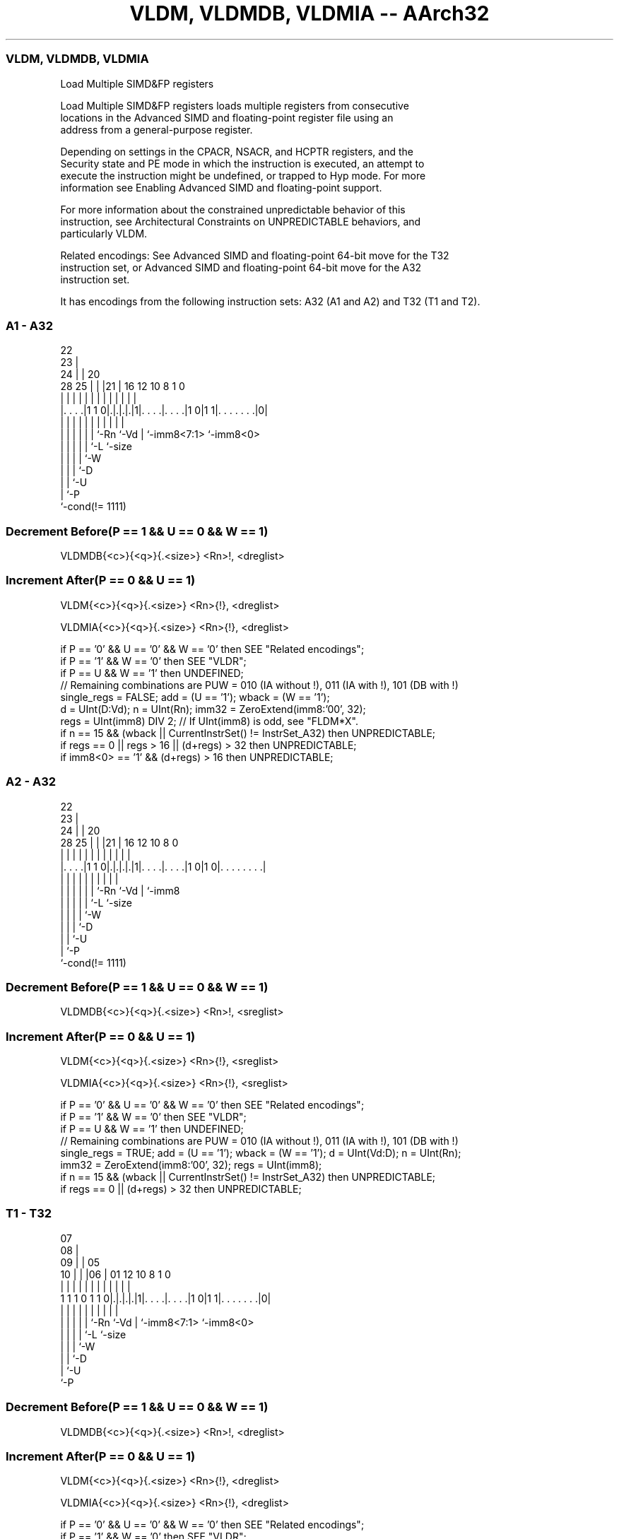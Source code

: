 .nh
.TH "VLDM, VLDMDB, VLDMIA -- AArch32" "7" " "  "instruction" "fpsimd"
.SS VLDM, VLDMDB, VLDMIA
 Load Multiple SIMD&FP registers

 Load Multiple SIMD&FP registers loads multiple registers from consecutive
 locations in the Advanced SIMD and floating-point register file using an
 address from a general-purpose register.

 Depending on settings in the CPACR, NSACR, and HCPTR registers, and the
 Security state and PE mode in which the instruction is executed, an attempt to
 execute the instruction might be undefined, or trapped to Hyp mode. For more
 information see Enabling Advanced SIMD and floating-point support.

 For more information about the constrained unpredictable behavior of this
 instruction, see Architectural Constraints on UNPREDICTABLE behaviors, and
 particularly VLDM.

 Related encodings: See Advanced SIMD and floating-point 64-bit move for the T32
 instruction set, or Advanced SIMD and floating-point 64-bit move for the A32
 instruction set.


It has encodings from the following instruction sets:  A32 (A1 and A2) and  T32 (T1 and T2).

.SS A1 - A32
 
                     22                                            
                   23 |                                            
                 24 | |  20                                        
         28    25 | | |21 |      16      12  10   8             1 0
          |     | | | | | |       |       |   |   |             | |
  |. . . .|1 1 0|.|.|.|.|1|. . . .|. . . .|1 0|1 1|. . . . . . .|0|
  |             | | | | | |       |           |   |             |
  |             | | | | | `-Rn    `-Vd        |   `-imm8<7:1>   `-imm8<0>
  |             | | | | `-L                   `-size
  |             | | | `-W
  |             | | `-D
  |             | `-U
  |             `-P
  `-cond(!= 1111)
  
  
 
.SS Decrement Before(P == 1 && U == 0 && W == 1)
 
 VLDMDB{<c>}{<q>}{.<size>} <Rn>!, <dreglist>
.SS Increment After(P == 0 && U == 1)
 
 VLDM{<c>}{<q>}{.<size>} <Rn>{!}, <dreglist>
 
 VLDMIA{<c>}{<q>}{.<size>} <Rn>{!}, <dreglist>
 
 if P == '0' && U == '0' && W == '0' then SEE "Related encodings";
 if P == '1' && W == '0' then SEE "VLDR";
 if P == U && W == '1' then UNDEFINED;
 // Remaining combinations are PUW = 010 (IA without !), 011 (IA with !), 101 (DB with !)
 single_regs = FALSE;  add = (U == '1');  wback = (W == '1');
 d = UInt(D:Vd);  n = UInt(Rn);  imm32 = ZeroExtend(imm8:'00', 32);
 regs = UInt(imm8) DIV 2;  // If UInt(imm8) is odd, see "FLDM*X".
 if n == 15 && (wback || CurrentInstrSet() != InstrSet_A32) then UNPREDICTABLE;
 if regs == 0 || regs > 16 || (d+regs) > 32 then UNPREDICTABLE;
 if imm8<0> == '1' && (d+regs) > 16 then UNPREDICTABLE;
.SS A2 - A32
 
                     22                                            
                   23 |                                            
                 24 | |  20                                        
         28    25 | | |21 |      16      12  10   8               0
          |     | | | | | |       |       |   |   |               |
  |. . . .|1 1 0|.|.|.|.|1|. . . .|. . . .|1 0|1 0|. . . . . . . .|
  |             | | | | | |       |           |   |
  |             | | | | | `-Rn    `-Vd        |   `-imm8
  |             | | | | `-L                   `-size
  |             | | | `-W
  |             | | `-D
  |             | `-U
  |             `-P
  `-cond(!= 1111)
  
  
 
.SS Decrement Before(P == 1 && U == 0 && W == 1)
 
 VLDMDB{<c>}{<q>}{.<size>} <Rn>!, <sreglist>
.SS Increment After(P == 0 && U == 1)
 
 VLDM{<c>}{<q>}{.<size>} <Rn>{!}, <sreglist>
 
 VLDMIA{<c>}{<q>}{.<size>} <Rn>{!}, <sreglist>
 
 if P == '0' && U == '0' && W == '0' then SEE "Related encodings";
 if P == '1' && W == '0' then SEE "VLDR";
 if P == U && W == '1' then UNDEFINED;
 // Remaining combinations are PUW = 010 (IA without !), 011 (IA with !), 101 (DB with !)
 single_regs = TRUE;  add = (U == '1');  wback = (W == '1');  d = UInt(Vd:D);  n = UInt(Rn);
 imm32 = ZeroExtend(imm8:'00', 32);  regs = UInt(imm8);
 if n == 15 && (wback || CurrentInstrSet() != InstrSet_A32) then UNPREDICTABLE;
 if regs == 0 || (d+regs) > 32 then UNPREDICTABLE;
.SS T1 - T32
 
                     07                                            
                   08 |                                            
                 09 | |  05                                        
               10 | | |06 |      01      12  10   8             1 0
                | | | | | |       |       |   |   |             | |
   1 1 1 0 1 1 0|.|.|.|.|1|. . . .|. . . .|1 0|1 1|. . . . . . .|0|
                | | | | | |       |           |   |             |
                | | | | | `-Rn    `-Vd        |   `-imm8<7:1>   `-imm8<0>
                | | | | `-L                   `-size
                | | | `-W
                | | `-D
                | `-U
                `-P
  
  
 
.SS Decrement Before(P == 1 && U == 0 && W == 1)
 
 VLDMDB{<c>}{<q>}{.<size>} <Rn>!, <dreglist>
.SS Increment After(P == 0 && U == 1)
 
 VLDM{<c>}{<q>}{.<size>} <Rn>{!}, <dreglist>
 
 VLDMIA{<c>}{<q>}{.<size>} <Rn>{!}, <dreglist>
 
 if P == '0' && U == '0' && W == '0' then SEE "Related encodings";
 if P == '1' && W == '0' then SEE "VLDR";
 if P == U && W == '1' then UNDEFINED;
 // Remaining combinations are PUW = 010 (IA without !), 011 (IA with !), 101 (DB with !)
 single_regs = FALSE;  add = (U == '1');  wback = (W == '1');
 d = UInt(D:Vd);  n = UInt(Rn);  imm32 = ZeroExtend(imm8:'00', 32);
 regs = UInt(imm8) DIV 2;  // If UInt(imm8) is odd, see "FLDM*X".
 if n == 15 && (wback || CurrentInstrSet() != InstrSet_A32) then UNPREDICTABLE;
 if regs == 0 || regs > 16 || (d+regs) > 32 then UNPREDICTABLE;
 if imm8<0> == '1' && (d+regs) > 16 then UNPREDICTABLE;
.SS T2 - T32
 
                     07                                            
                   08 |                                            
                 09 | |  05                                        
               10 | | |06 |      01      12  10   8               0
                | | | | | |       |       |   |   |               |
   1 1 1 0 1 1 0|.|.|.|.|1|. . . .|. . . .|1 0|1 0|. . . . . . . .|
                | | | | | |       |           |   |
                | | | | | `-Rn    `-Vd        |   `-imm8
                | | | | `-L                   `-size
                | | | `-W
                | | `-D
                | `-U
                `-P
  
  
 
.SS Decrement Before(P == 1 && U == 0 && W == 1)
 
 VLDMDB{<c>}{<q>}{.<size>} <Rn>!, <sreglist>
.SS Increment After(P == 0 && U == 1)
 
 VLDM{<c>}{<q>}{.<size>} <Rn>{!}, <sreglist>
 
 VLDMIA{<c>}{<q>}{.<size>} <Rn>{!}, <sreglist>
 
 if P == '0' && U == '0' && W == '0' then SEE "Related encodings";
 if P == '1' && W == '0' then SEE "VLDR";
 if P == U && W == '1' then UNDEFINED;
 // Remaining combinations are PUW = 010 (IA without !), 011 (IA with !), 101 (DB with !)
 single_regs = TRUE;  add = (U == '1');  wback = (W == '1');  d = UInt(Vd:D);  n = UInt(Rn);
 imm32 = ZeroExtend(imm8:'00', 32);  regs = UInt(imm8);
 if n == 15 && (wback || CurrentInstrSet() != InstrSet_A32) then UNPREDICTABLE;
 if regs == 0 || (d+regs) > 32 then UNPREDICTABLE;
 
 if ConditionPassed() then
     EncodingSpecificOperations();  CheckVFPEnabled(TRUE);
     address = if add then R[n] else R[n]-imm32;
     for r = 0 to regs-1
         if single_regs then
             S[d+r] = MemA[address,4];  address = address+4;
         else
             word1 = MemA[address,4];  word2 = MemA[address+4,4];  address = address+8;
             // Combine the word-aligned words in the correct order for current endianness.
             D[d+r] = if BigEndian() then word1:word2 else word2:word1;
     if wback then R[n] = if add then R[n]+imm32 else R[n]-imm32;
 

.SS Assembler Symbols

 <c>
  See Standard assembler syntax fields.

 <q>
  See Standard assembler syntax fields.

 <size>
  An optional data size specifier. If present, it must be equal to the size in
  bits, 32 or 64, of the registers being transferred.

 <Rn>
  Encoded in Rn
  Is the general-purpose base register, encoded in the "Rn" field. If writeback
  is not specified, the PC can be used.

 !
  Encoded in W
  Specifies base register writeback. Encoded in the "W" field as 1 if present,
  otherwise 0.

 <sreglist>
  Is the list of consecutively numbered 32-bit SIMD&FP registers to be
  transferred. The first register in the list is encoded in "Vd:D", and "imm8"
  is set to the number of registers in the list. The list must contain at least
  one register.

 <dreglist>
  Is the list of consecutively numbered 64-bit SIMD&FP registers to be
  transferred. The first register in the list is encoded in "D:Vd", and "imm8"
  is set to twice the number of registers in the list. The list must contain at
  least one register, and must not contain more than 16 registers.



.SS Operation

 if ConditionPassed() then
     EncodingSpecificOperations();  CheckVFPEnabled(TRUE);
     address = if add then R[n] else R[n]-imm32;
     for r = 0 to regs-1
         if single_regs then
             S[d+r] = MemA[address,4];  address = address+4;
         else
             word1 = MemA[address,4];  word2 = MemA[address+4,4];  address = address+8;
             // Combine the word-aligned words in the correct order for current endianness.
             D[d+r] = if BigEndian() then word1:word2 else word2:word1;
     if wback then R[n] = if add then R[n]+imm32 else R[n]-imm32;

